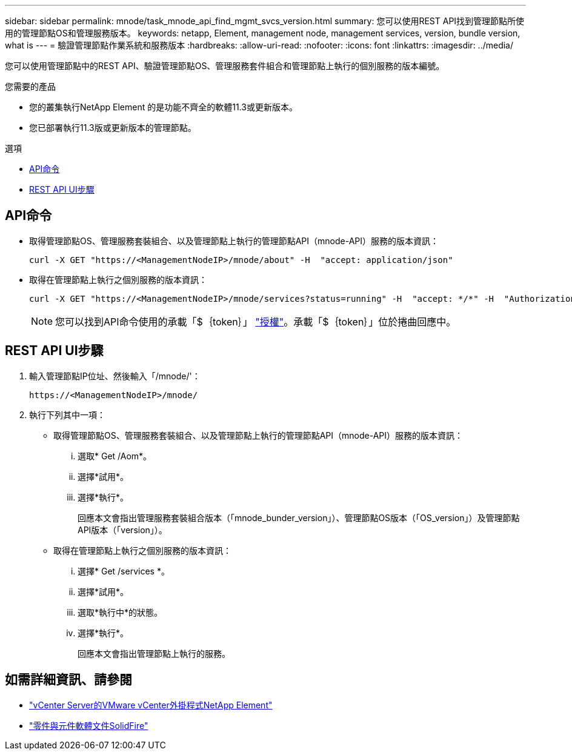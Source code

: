 ---
sidebar: sidebar 
permalink: mnode/task_mnode_api_find_mgmt_svcs_version.html 
summary: 您可以使用REST API找到管理節點所使用的管理節點OS和管理服務版本。 
keywords: netapp, Element, management node, management services, version, bundle version, what is 
---
= 驗證管理節點作業系統和服務版本
:hardbreaks:
:allow-uri-read: 
:nofooter: 
:icons: font
:linkattrs: 
:imagesdir: ../media/


[role="lead"]
您可以使用管理節點中的REST API、驗證管理節點OS、管理服務套件組合和管理節點上執行的個別服務的版本編號。

.您需要的產品
* 您的叢集執行NetApp Element 的是功能不齊全的軟體11.3或更新版本。
* 您已部署執行11.3版或更新版本的管理節點。


.選項
* <<API命令>>
* <<REST API UI步驟>>




== API命令

* 取得管理節點OS、管理服務套裝組合、以及管理節點上執行的管理節點API（mnode-API）服務的版本資訊：
+
[listing]
----
curl -X GET "https://<ManagementNodeIP>/mnode/about" -H  "accept: application/json"
----
* 取得在管理節點上執行之個別服務的版本資訊：
+
[listing]
----
curl -X GET "https://<ManagementNodeIP>/mnode/services?status=running" -H  "accept: */*" -H  "Authorization: ${TOKEN}"
----
+

NOTE: 您可以找到API命令使用的承載「$｛token｝」 link:task_mnode_api_get_authorizationtouse.html["授權"]。承載「$｛token｝」位於捲曲回應中。





== REST API UI步驟

. 輸入管理節點IP位址、然後輸入「/mnode/'：
+
[listing]
----
https://<ManagementNodeIP>/mnode/
----
. 執行下列其中一項：
+
** 取得管理節點OS、管理服務套裝組合、以及管理節點上執行的管理節點API（mnode-API）服務的版本資訊：
+
... 選取* Get /Aom*。
... 選擇*試用*。
... 選擇*執行*。
+
回應本文會指出管理服務套裝組合版本（「mnode_bunder_version」）、管理節點OS版本（「OS_version」）及管理節點API版本（「version」）。



** 取得在管理節點上執行之個別服務的版本資訊：
+
... 選擇* Get /services *。
... 選擇*試用*。
... 選取*執行中*的狀態。
... 選擇*執行*。
+
回應本文會指出管理節點上執行的服務。







[discrete]
== 如需詳細資訊、請參閱

* https://docs.netapp.com/us-en/vcp/index.html["vCenter Server的VMware vCenter外掛程式NetApp Element"^]
* https://docs.netapp.com/us-en/element-software/index.html["零件與元件軟體文件SolidFire"]


